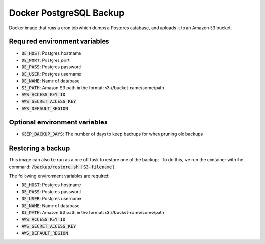 =========================
Docker PostgreSQL Backup
=========================

Docker image that runs a cron job which dumps a Postgres database, and uploads it to an Amazon S3 bucket.

Required environment variables
==============================

* :code:`DB_HOST`: Postgres hostname
* :code:`DB_PORT`: Postgres port
* :code:`DB_PASS`: Postgres password
* :code:`DB_USER`: Postgres username
* :code:`DB_NAME`: Name of database
* :code:`S3_PATH`: Amazon S3 path in the format: s3://bucket-name/some/path
* :code:`AWS_ACCESS_KEY_ID`
* :code:`AWS_SECRET_ACCESS_KEY`
* :code:`AWS_DEFAULT_REGION`

Optional environment variables
==============================

* :code:`KEEP_BACKUP_DAYS`: The number of days to keep backups for when pruning old backups

Restoring a backup
==================

This image can also be run as a one off task to restore one of the backups. 
To do this, we run the container with the command: :code:`/backup/restore.sh [S3-filename]`.

The following environment variables are required:

* :code:`DB_HOST`: Postgres hostname
* :code:`DB_PASS`: Postgres password
* :code:`DB_USER`: Postgres username
* :code:`DB_NAME`: Name of database
* :code:`S3_PATH`: Amazon S3 path in the format: s3://bucket-name/some/path
* :code:`AWS_ACCESS_KEY_ID`
* :code:`AWS_SECRET_ACCESS_KEY`
* :code:`AWS_DEFAULT_REGION`

